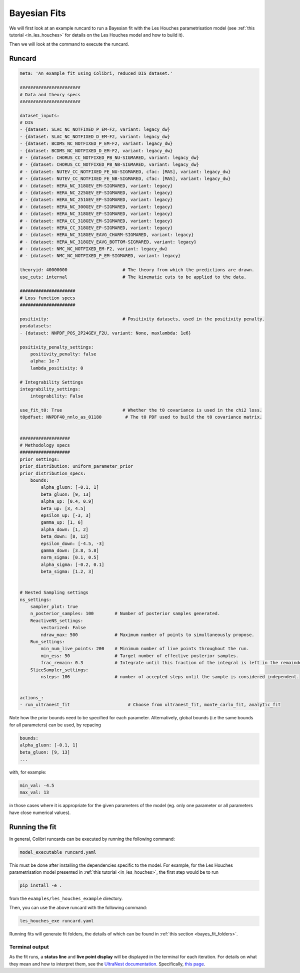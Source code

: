 .. _running_bayesian:


=============
Bayesian Fits
=============

We will first look at an example runcard to run a Bayesian fit with the Les Houches
parametrisation model (see :ref:`this tutorial <in_les_houches>` for details
on the Les Houches model and how to build it).

Then we will look at the command to execute the runcard. 

Runcard
-------

.. code-block:: bash

    meta: 'An example fit using Colibri, reduced DIS dataset.'

    #######################
    # Data and theory specs
    #######################

    dataset_inputs:    
    # DIS          
    - {dataset: SLAC_NC_NOTFIXED_P_EM-F2, variant: legacy_dw}
    - {dataset: SLAC_NC_NOTFIXED_D_EM-F2, variant: legacy_dw}
    - {dataset: BCDMS_NC_NOTFIXED_P_EM-F2, variant: legacy_dw}
    - {dataset: BCDMS_NC_NOTFIXED_D_EM-F2, variant: legacy_dw}
    # - {dataset: CHORUS_CC_NOTFIXED_PB_NU-SIGMARED, variant: legacy_dw}
    # - {dataset: CHORUS_CC_NOTFIXED_PB_NB-SIGMARED, variant: legacy_dw}
    # - {dataset: NUTEV_CC_NOTFIXED_FE_NU-SIGMARED, cfac: [MAS], variant: legacy_dw}
    # - {dataset: NUTEV_CC_NOTFIXED_FE_NB-SIGMARED, cfac: [MAS], variant: legacy_dw}
    # - {dataset: HERA_NC_318GEV_EM-SIGMARED, variant: legacy}
    # - {dataset: HERA_NC_225GEV_EP-SIGMARED, variant: legacy}
    # - {dataset: HERA_NC_251GEV_EP-SIGMARED, variant: legacy}
    # - {dataset: HERA_NC_300GEV_EP-SIGMARED, variant: legacy}
    # - {dataset: HERA_NC_318GEV_EP-SIGMARED, variant: legacy}
    # - {dataset: HERA_CC_318GEV_EM-SIGMARED, variant: legacy}
    # - {dataset: HERA_CC_318GEV_EP-SIGMARED, variant: legacy}
    # - {dataset: HERA_NC_318GEV_EAVG_CHARM-SIGMARED, variant: legacy}
    # - {dataset: HERA_NC_318GEV_EAVG_BOTTOM-SIGMARED, variant: legacy}
    # - {dataset: NMC_NC_NOTFIXED_EM-F2, variant: legacy_dw}
    # - {dataset: NMC_NC_NOTFIXED_P_EM-SIGMARED, variant: legacy}

    theoryid: 40000000                     # The theory from which the predictions are drawn.
    use_cuts: internal                     # The kinematic cuts to be applied to the data.

    #####################
    # Loss function specs
    #####################

    positivity:                            # Positivity datasets, used in the positivity penalty.
    posdatasets:
    - {dataset: NNPDF_POS_2P24GEV_F2U, variant: None, maxlambda: 1e6}

    positivity_penalty_settings:
        positivity_penalty: false
        alpha: 1e-7                           
        lambda_positivity: 0                 

    # Integrability Settings
    integrability_settings:
        integrability: False            

    use_fit_t0: True                       # Whether the t0 covariance is used in the chi2 loss.
    t0pdfset: NNPDF40_nnlo_as_01180         # The t0 PDF used to build the t0 covariance matrix.
    

    ###################
    # Methodology specs
    ###################
    prior_settings:
    prior_distribution: uniform_parameter_prior
    prior_distribution_specs:
        bounds:
            alpha_gluon: [-0.1, 1]
            beta_gluon: [9, 13]
            alpha_up: [0.4, 0.9]
            beta_up: [3, 4.5]
            epsilon_up: [-3, 3]
            gamma_up: [1, 6]
            alpha_down: [1, 2]
            beta_down: [8, 12]
            epsilon_down: [-4.5, -3]
            gamma_down: [3.8, 5.8]
            norm_sigma: [0.1, 0.5]
            alpha_sigma: [-0.2, 0.1]
            beta_sigma: [1.2, 3]


    # Nested Sampling settings
    ns_settings:
        sampler_plot: true
        n_posterior_samples: 100        # Number of posterior samples generated.
        ReactiveNS_settings:
            vectorized: False
            ndraw_max: 500              # Maximum number of points to simultaneously propose.
        Run_settings:
            min_num_live_points: 200    # Minimum number of live points throughout the run.
            min_ess: 50                 # Target number of effective posterior samples.
            frac_remain: 0.3            # Integrate until this fraction of the integral is left in the remainder. 
        SliceSampler_settings:
            nsteps: 106                 # number of accepted steps until the sample is considered independent.


    actions_:
    - run_ultranest_fit                      # Choose from ultranest_fit, monte_carlo_fit, analytic_fit

Note how the prior bounds need to be specified for each parameter. Alternatively, 
global bounds (i.e the same bounds for all parameters) can be used, by repacing 

.. code-block:: bash

    bounds:
    alpha_gluon: [-0.1, 1]
    beta_gluon: [9, 13]
    ...

with, for example: 

.. code-block:: bash
    
    min_val: -4.5
    max_val: 13

in those cases where it is appropriate for the given parameters of the model 
(eg. only one parameter or all parameters have close numerical values).

Running the fit
---------------

In general, Colibri runcards can be executed by running the following command:

.. code-block:: bash

    model_executable runcard.yaml

This must be done after installing the dependencies specific to the model. For 
example, for the Les Houches parametrisation model presented in 
:ref:`this tutorial <in_les_houches>`, the first step would be to run 

.. code-block:: bash

    pip install -e .

from the ``examples/les_houches_example`` directory.

Then, you can use the above runcard with the following command:

.. code-block:: bash

    les_houches_exe runcard.yaml


Running fits will generate fit folders, the details of which can be found in 
:ref:`this section <bayes_fit_folders>`.

Terminal output
^^^^^^^^^^^^^^^

As the fit runs, a **status line** and **live point display** will be displayed
in the terminal for each iteration. For details on what they mean and how to 
interpret them, see the 
`UltraNest documentation <https://johannesbuchner.github.io/UltraNest/index.html#>`_.
Specifically, `this page <https://johannesbuchner.github.io/UltraNest/issues.html>`_.